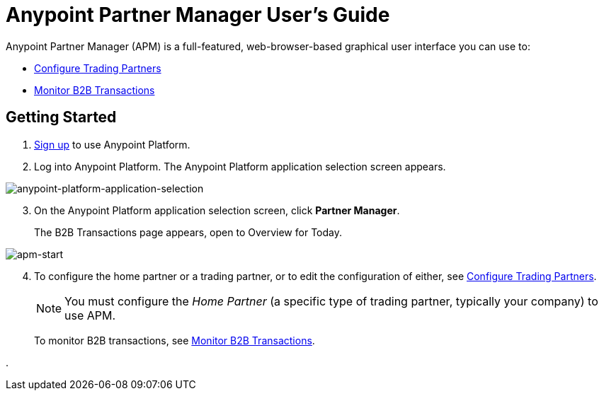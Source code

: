 = Anypoint Partner Manager User's Guide

:keywords: b2b, portal, partner, manager

Anypoint Partner Manager (APM) is a full-featured, web-browser-based graphical user interface you can use to:

* link:/anypoint-b2b/configure-trading-partners[Configure Trading Partners]
* link:/anypoint-b2b/monitor-b2b-transactions[Monitor B2B Transactions]

== Getting Started

. link:https://anypoint.mulesoft.com/apiplatform[Sign up] to use Anypoint Platform.
. Log into Anypoint Platform. The Anypoint Platform application selection screen appears.

image::anypoint-platform-application-selection.png[anypoint-platform-application-selection]

[start=3]

. On the Anypoint Platform application selection screen, click *Partner Manager*.
+
The B2B Transactions page appears, open to Overview for Today.

image::apm-start.png[apm-start]

[start=4]

. To configure the home partner or a trading partner, or to edit the configuration of either, see link:/anypoint-b2b/configure-trading-partners[Configure Trading Partners].
+
NOTE: You must configure the _Home Partner_ (a specific type of trading partner, typically your company) to use APM.
+
To monitor B2B transactions, see link:/anypoint-b2b/monitor-b2b-transactions[Monitor B2B Transactions].





.
